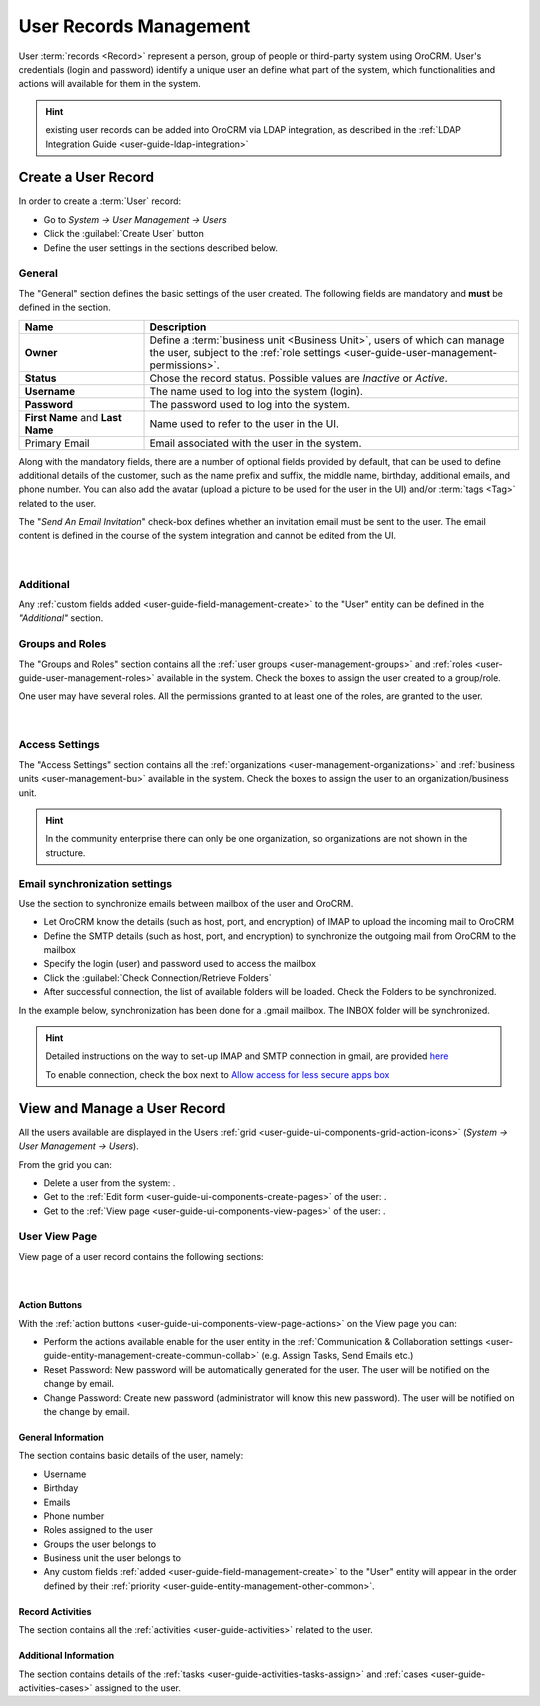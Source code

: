 .. _user-management-users:

User Records Management
=======================

User :term:`records <Record>` represent a person, group of people or third-party system using OroCRM. 
User's credentials (login and password) identify a unique user an define what part of the system, which functionalities 
and actions will available for them in the system.


.. hint::

    existing user records can be added into OroCRM via LDAP integration, as described in the 
    :ref:`LDAP Integration Guide <user-guide-ldap-integration>`

Create a User Record
--------------------
In order to create a :term:`User` record:

- Go to *System → User Management → Users*
- Click the :guilabel:`Create User` button
- Define the user settings in the sections described below.


General
^^^^^^^
The "General" section defines the basic settings of the user created. The following fields are mandatory and **must** be 
defined in the section.

.. csv-table::
  :header: "**Name**","**Description**"
  :widths: 10, 30

  "**Owner**","Define a :term:`business unit <Business Unit>`, users of which can manage the user, subject to the 
  :ref:`role settings <user-guide-user-management-permissions>`."
  "**Status**","Chose the record status. Possible values are *Inactive* or *Active*."
  "**Username**","The name used to log into the system (login)."
  "**Password**","The password used to log into the system."
  "**First Name** and **Last Name**","Name used to refer to the user in the UI."
  "Primary Email","Email associated with the user in the system."
  
Along with the mandatory fields, there are a number of optional fields provided by default, that can be used to define 
additional details of the customer, such as the name prefix and suffix, the middle name, birthday, additional emails,
and phone number. You can also add the avatar (upload a picture to be used for the user in the UI) and/or 
:term:`tags <Tag>` related to the user.

The "*Send An Email Invitation*" check-box defines whether an invitation email must be sent to the user. The email 
content is defined in the course of the system integration and cannot be edited from the UI.

      |
  
.. image:: ./img/user_management/user_general.png


Additional
^^^^^^^^^^
  
Any :ref:`custom fields added <user-guide-field-management-create>` to the "User" entity can be defined in the 
*"Additional"* section.

.. _user-management-users-groups-roles:

Groups and Roles
^^^^^^^^^^^^^^^^

The "Groups and Roles" section contains all the :ref:`user groups <user-management-groups>` and 
:ref:`roles <user-guide-user-management-roles>` available in the system. Check the boxes to assign the user
created to a group/role.

One user may have several roles. All the permissions granted to at least one of the roles, are granted to the user. 

      |
 
.. image:: ./img/user_management/user_groups.png


.. _user-management-users-access:

Access Settings
^^^^^^^^^^^^^^^

The "Access Settings" section contains all the :ref:`organizations <user-management-organizations>` and 
:ref:`business units <user-management-bu>` available in the system. Check the boxes to assign the user
to an organization/business unit.

.. image:: ./img/user_management/user_access.png

.. hint::

    In the community enterprise there can only be one organization, so organizations are not shown in the structure.

.. _user-management-users-email-sync:

Email synchronization settings
^^^^^^^^^^^^^^^^^^^^^^^^^^^^^^

Use the section to synchronize emails between mailbox of the user and OroCRM. 

- Let OroCRM know the details (such as host, port, and encryption) of IMAP to upload the incoming mail to OroCRM 
- Define the SMTP details (such as host, port, and encryption) to synchronize the outgoing mail from OroCRM to the 
  mailbox
- Specify the login (user) and password used to access the mailbox
- Click the :guilabel:`Check Connection/Retrieve Folders` 
- After successful connection, the list of available folders will be loaded. Check the Folders to be synchronized.

In the example below, synchronization has been done for a .gmail mailbox. The INBOX folder will be synchronized.


.. hint::

    Detailed instructions on the way to set-up IMAP and SMTP connection in gmail, are provided 
    `here <https://support.google.com/mail/troubleshooter/1668960?hl=en&rd=1#ts=1665018%2C1665144>`_

    To enable connection, check the box next to
    `Allow access for less secure apps box <https://support.google.com/accounts/answer/6010255?hl=en>`_


.. image:: ./img/system_mailbox/synchronize_mb.png 


View and Manage a User Record
-----------------------------

All the users available are displayed in the Users :ref:`grid <user-guide-ui-components-grid-action-icons>` 
(*System → User Management → Users*).

From the grid you can:


- Delete a user from the system: |IcDelete|.

- Get to the :ref:`Edit form <user-guide-ui-components-create-pages>` of the user: |IcEdit|.

- Get to the :ref:`View page <user-guide-ui-components-view-pages>` of the user: |IcView|.

User View Page
^^^^^^^^^^^^^^

View page of a user record contains the following sections:

      |

Action Buttons
""""""""""""""

With the :ref:`action buttons <user-guide-ui-components-view-page-actions>` on the View page you can:
  
- Perform the actions available enable for the user entity in the 
  :ref:`Communication &  Collaboration settings <user-guide-entity-management-create-commun-collab>` (e.g. Assign Tasks,
  Send Emails etc.)
  
- Reset Password: New password will be automatically generated for the user. The user will be notified on the change by 
  email.

- Change Password: Create new password (administrator will know this new password). The user will be notified on the 
  change by email.

.. image:: ./img/user_management/reset_password.png

General Information
"""""""""""""""""""
The section contains basic details of the user, namely:

- Username
- Birthday
- Emails
- Phone number
- Roles assigned to the user
- Groups the user belongs to
- Business unit the user belongs to
- Any custom fields :ref:`added <user-guide-field-management-create>` to the "User" entity will appear in the order 
  defined by their :ref:`priority <user-guide-entity-management-other-common>`.
  
Record Activities
"""""""""""""""""

The section contains all the :ref:`activities <user-guide-activities>` related to the user.

Additional Information
""""""""""""""""""""""

The section contains details of the :ref:`tasks <user-guide-activities-tasks-assign>` and 
:ref:`cases <user-guide-activities-cases>` assigned to the user.




.. |IcDelete| image:: ./img/buttons/IcDelete.png
   :align: middle

.. |IcEdit| image:: ./img/buttons/IcEdit.png
   :align: middle

.. |IcView| image:: ./img/buttons/IcView.png
   :align: middle

